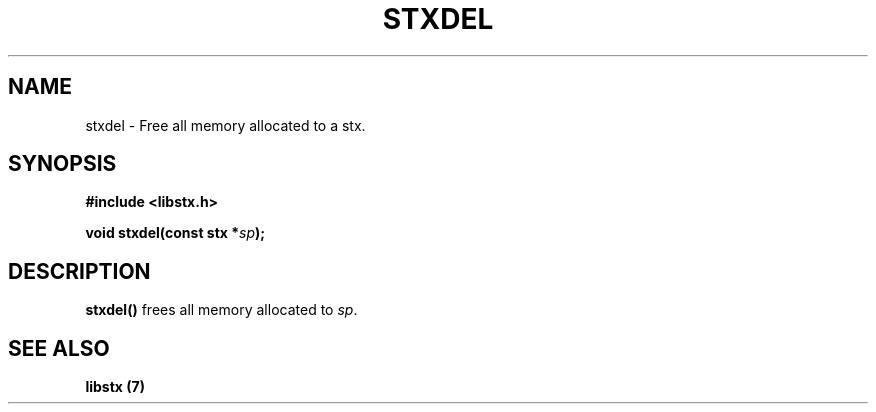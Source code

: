 .TH STXDEL 3 libstx
.SH NAME
 stxdel - Free all memory allocated to a stx.
.SH SYNOPSIS
.B #include <libstx.h>

.B void stxdel(const stx *\fIsp\fP);
.SH DESCRIPTION
.B stxdel()
frees all memory allocated to
.IR sp .
.SH SEE ALSO
.B libstx (7)
